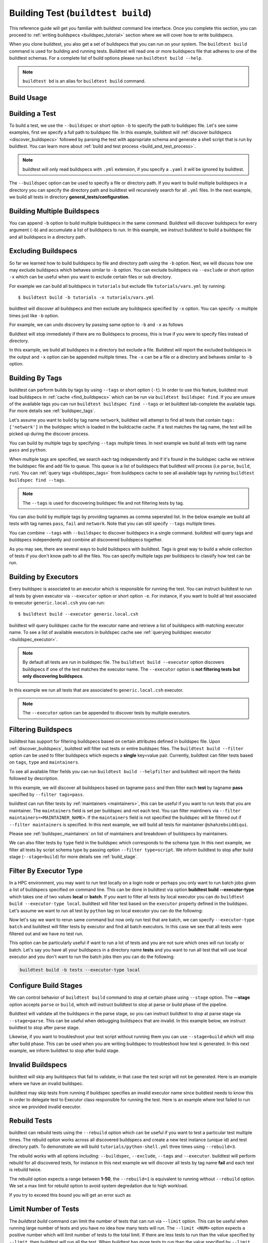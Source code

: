 .. _building_test:

Building Test  (``buildtest build``)
======================================

This reference guide will get you familiar with buildtest command line interface. Once
you complete this section, you can proceed to :ref:`writing buildspecs <buildspec_tutorial>`
section where we will cover how to write buildspecs.

When you clone buildtest, you also get a set of buildspecs that you can run on your
system. The ``buildtest build`` command is used for building and running tests.
Buildtest will read one or more buildspecs file that adheres to one of the
buildtest schemas. For a complete list of build options please run ``buildtest build --help``.

.. note::
   ``buildtest bd`` is an alias for ``buildtest build`` command.

Build Usage
------------

.. dropdown:: ``buildtest build --help``

    .. command-output:: buildtest build --help
       :shell:

Building a Test
----------------

To build a test, we use the ``--buildspec`` or short option ``-b`` to specify the
path to buildspec file. Let's see some examples, first we specify a full path to buildspec file.
In this example, buildtest will :ref:`discover buildspecs <discover_buildspecs>` followed by
parsing the test with appropriate schema and generate a shell script that is run
by buildtest. You can learn more about :ref:`build and test process <build_and_test_process>`.

.. dropdown:: ``buildtest build -b $BUILDTEST_ROOT/tutorials/vars.yml``

    .. command-output:: buildtest build -b $BUILDTEST_ROOT/tutorials/vars.yml
        :shell:

.. Note::
    buildtest will only read buildspecs with ``.yml`` extension, if you specify a
    ``.yaml`` it will be ignored by buildtest.

The ``--buildspec`` option can be used to specify a file or directory path. If you want
to build multiple buildspecs in a directory you can specify the directory path
and buildtest will recursively search for all ``.yml`` files. In the next example,
we build all tests in directory **general_tests/configuration**.

.. dropdown:: ``buildtest build -b $BUILDTEST_ROOT/general_tests/configuration/``

    .. command-output:: buildtest build -b $BUILDTEST_ROOT/general_tests/configuration/
       :shell:

Building Multiple Buildspecs
------------------------------

You can append ``-b`` option to build multiple buildspecs in the same
command. Buildtest will discover buildspecs for every argument (``-b``) and accumulate
a list of buildspecs to run. In this example, we instruct buildtest to build
a buildspec file and all buildspecs in a directory path.

.. dropdown:: ``buildtest build -b $BUILDTEST_ROOT/general_tests/configuration/ -b $BUILDTEST_ROOT/tutorials/vars.yml``

    .. command-output:: buildtest build -b $BUILDTEST_ROOT/general_tests/configuration/ -b $BUILDTEST_ROOT/tutorials/vars.yml
       :shell:

.. _exclude_buildspecs:

Excluding Buildspecs
---------------------

So far we learned how to build buildspecs by file and directory path using the ``-b``
option. Next, we will discuss how one may exclude buildspecs which behaves similar to
``-b`` option. You can exclude buildspecs via ``--exclude`` or short option ``-x``
which can be useful when you want to exclude certain files or sub directory.

For example we can build all buildspecs in ``tutorials`` but exclude file ``tutorials/vars.yml``
by running::

    $ buildtest build -b tutorials -x tutorials/vars.yml

buildtest will discover all buildspecs and then exclude any buildspecs specified
by ``-x`` option. You can specify ``-x`` multiple times just like ``-b`` option.

For example, we can undo discovery by passing same option to ``-b`` and ``-x``  as follows

.. dropdown:: ``buildtest bd -b tutorials/ -x tutorials/``
   :color: warning

    .. command-output:: buildtest bd -b tutorials/ -x tutorials/
        :returncode: 1

Buildtest will stop immediately if there are no Buildspecs to process, this is
true if you were to specify files instead of directory.

In this example, we build all buildspecs in a directory but exclude a file. Buildtest
will report the excluded buildspecs in the output and ``-x`` option can be appended multiple times.
The ``-x`` can be a file or a directory and behaves similar to ``-b`` option.

.. dropdown:: ``buildtest bd -b general_tests/configuration/ -x general_tests/configuration/ulimits.yml``

    .. command-output:: buildtest bd -b general_tests/configuration/ -x general_tests/configuration/ulimits.yml

.. _build_by_tags:

Building By Tags
-----------------

buildtest can perform builds by tags by using ``--tags`` or short option (``-t``).
In order to use this feature, buildtest must load buildspecs in :ref:`cache <find_buildspecs>` which can be run
via ``buildtest buildspec find``. If you are unsure of the available tags you can
run ``buildtest buildspec find --tags`` or let buildtest tab-complete the available tags. For more details
see :ref:`buildspec_tags`.


Let's assume you want to build by tag name ``network``, buildtest
will attempt to find all tests that contain ``tags: ['network']`` in the buildspec
which is loaded in the buildcache cache. If a test matches the tag name, the test
will be picked up during the discover process.

.. dropdown:: ``buildtest build -t network``

    .. command-output:: buildtest build -t network

You can build by multiple tags by specifying ``--tags`` multiple times. In next
example we build all tests with tag name ``pass`` and ``python``.

.. dropdown:: ``buildtest build -t python -t pass``

    .. command-output:: buildtest build -t python -t pass

When multiple tags are specified, we search each tag independently and if it's
found in the buildspec cache we retrieve the buildspec file and add file to queue.
This queue is a list of buildspecs that buildtest will process (i.e ``parse``, ``build``, ``run``).
You can :ref:`query tags <buildspec_tags>` from buildspecs cache to see all available
tags by running ``buildtest buildspec find --tags``.

.. Note:: The ``--tags`` is used for discovering buildspec file and not filtering tests
   by tag.

You can also build by multiple tags by providing tagnames as comma seperated list. In the below
example we build all tests with tag names ``pass``, ``fail`` and ``network``. Note that you can still specify ``--tags`` multiple times.

.. dropdown:: ``buildtest build -t pass,fail -t network``

    .. command-output:: buildtest build -t pass,fail -t network

You can combine ``--tags`` with ``--buildspec`` to discover buildspecs in a single command.
buildtest will query tags and buildspecs independently and combine all discovered
buildspecs together.

.. dropdown:: ``buildtest build --tags pass --buildspec tutorials/python-hello.yml``

    .. command-output:: buildtest build --tags pass --buildspec tutorials/python-hello.yml

As you may see, there are several ways to build buildspecs with buildtest. Tags is
great way to build a whole collection of tests if you don't know path to all the files. You can
specify multiple tags per buildspecs to classify how test can be run.

.. _build_by_executor:

Building by Executors
---------------------

Every buildspec is associated to an executor which is responsible for running the test.
You can instruct buildtest to run all tests by given executor via ``--executor`` option or short option ``-e``.
For instance, if you want to build all test associated to executor ``generic.local.csh`` you can run::

  $ buildtest build --executor generic.local.csh

buildtest will query buildspec cache for the executor name and retrieve a list of
buildspecs with matching executor name. To see a list of available executors in
buildspec cache see :ref:`querying buildspec executor <buildspec_executor>`.

.. Note:: By default all tests are run in buildspec file.  The ``buildtest build --executor`` option discovers
   buildspecs if one of the test matches the executor name. The ``--executor`` option
   is **not filtering tests but only discovering buildspecs**.

In this example we run all tests that are associated to ``generic.local.csh`` executor.

.. dropdown:: ``buildtest build --executor generic.local.csh``

    .. command-output:: buildtest build --executor generic.local.csh

.. Note:: The ``--executor`` option can be appended to discover tests by multiple executors.

.. _filter_buildspecs_with_buildtest_build:

Filtering Buildspecs
---------------------

buildtest has support for filtering buildspecs based on certain attributes defined in buildspec file. Upon :ref:`discover_buildspecs`, buildtest
will filter out tests or entire buildspec files. The ``buildtest build --filter`` option can be used to filter buildspecs which expects a **single**
key=value pair. Currently, buildtest can filter tests based on ``tags``, ``type`` and ``maintainers``.

To see all available filter fields you can run ``buildtest build --helpfilter`` and buildtest will
report the fields followed by description.

.. dropdown:: ``buildtest build --helpfilter``

    .. command-output:: buildtest build --helpfilter

In this example, we will discover all buildspecs based on tagname ``pass`` and then filter each **test** by tagname **pass** specified by ``--filter tags=pass``.

.. dropdown:: ``buildtest build -t pass --filter tags=pass``

    .. command-output:: buildtest build -t pass --filter tags=pass


buildtest can run filter tests by :ref:`maintainers <maintainers>`, this can be useful if you want to run tests that you are maintainer. The ``maintainers`` field is
set per buildspec and not each test. You can filter maintiners via ``--filter maintainers=<MAINTAINER_NAME>``. If the ``maintainers`` field is not specified
the buildspec will be filtered out if ``--filter maintainers`` is specified. In this next example, we will build all tests for maintainer
``@shahzebsiddiqui``.

.. dropdown:: ``buildtest build -b tutorials --filter maintainers=@shahzebsiddiqui``

    .. command-output:: buildtest build -b tutorials --filter maintainers=@shahzebsiddiqui

Please see :ref:`buildspec_maintainers` on list of maintainers and breakdown of buildspecs by maintainers.

We can also filter tests by ``type`` field in the buildspec which corresponds to the schema type. In this next example, we filter all tests by script schema type by
passing option ``--filter type=script``. We inform buildtest to stop after build stage (``--stage=build``) for more details see :ref:`build_stage`.

.. dropdown:: ``buildtest build -b tutorials --filter type=script --stage=build``

    .. command-output:: buildtest build -b tutorials --filter type=script --stage=build

Filter By Executor Type
-------------------------

In a HPC environment, you may want to run test locally on a login node or perhaps you only want to run batch jobs given a list of buildspecs specified on command line.
This can be done in buildtest via option **buildtest build --executor-type** which takes one of two values **local** or **batch**. If you want to filter all tests
by local executor you can do ``buildtest build --executor-type local``. buildtest will filter test based on the ``executor`` property defined in the buildspec. Let's assume
we want to run all test by ``python`` tag on local executor you can do the following:

.. dropdown:: ``buildtest build -t python --executor-type local``

    .. command-output:: buildtest build -t python --executor-type local

Now let's say we want to rerun same command but now only run test that are batch, we can specify ``--executor-type batch`` and buildtest will filter tests
by executor and find all batch executors. In this case we see that all tests were filtered out and we have no test run.

.. dropdown:: ``buildtest build -t python --executor-type batch``
    :color: warning

    .. command-output:: buildtest build -t python --executor-type batch
        :returncode: 1

This option can be particularly useful if want to run a lot of tests and you are not sure which ones will run locally or batch. Let's say you have all
your buildspecs in a directory name **tests** and you want to run all test that will use local executor and you don't want to run the batch jobs then you
can do the following:

.. code-block::

    buildtest build -b tests --executor-type local

.. _build_stage:

Configure Build Stages
-----------------------

We can control behavior of ``buildtest build`` command to stop at certain phase
using ``--stage`` option. The **--stage** option accepts ``parse`` or ``build``, which
will instruct buildtest to stop at parse or build phase of the pipeline.

Buildtest will validate all the buildspecs in the parse stage, so you can
instruct buildtest to stop at parse stage via ``--stage=parse``. This can be useful
when debugging buildspecs that are invalid. In this example below, we instruct
buildtest to stop after parse stage.

.. dropdown:: ``buildtest build -b tutorials/vars.yml --stage=parse``

    .. command-output:: buildtest build -b tutorials/vars.yml --stage=parse

Likewise, if you want to troubleshoot your test script without running them you can
use ``--stage=build`` which will stop after build phase. This can
be used when you are writing buildspec to troubleshoot how test is generated.
In this next example, we inform buildtest to stop after build stage.

.. dropdown:: ``buildtest build -b tutorials/vars.yml --stage=build``

    .. command-output:: buildtest build -b tutorials/vars.yml --stage=build

.. _invalid_buildspecs:

Invalid Buildspecs
--------------------

buildtest will skip any buildspecs that fail to validate, in that case
the test script will not be generated. Here is an example where we have an invalid
buildspec.

.. dropdown:: ``buildtest build -b tutorials/invalid_buildspec_section.yml``
   :color: warning

    .. command-output:: buildtest build -b tutorials/invalid_buildspec_section.yml
        :returncode: 1

buildtest may skip tests from running if buildspec specifies an invalid
executor name since buildtest needs to know this in order to delegate test
to Executor class responsible for running the test. Here is an example
where test failed to run since we provided invalid executor.

.. dropdown:: ``buildtest build -b tutorials/invalid_executor.yml``
   :color: warning

    .. command-output:: buildtest build -b tutorials/invalid_executor.yml
        :returncode: 1

Rebuild Tests
--------------

buildtest can rebuild tests using the ``--rebuild`` option which can be useful if
you want to test a particular test multiple times. The rebuild option works across
all discovered buildspecs and create a new test instance (unique id) and test directory
path. To demonstrate we will build ``tutorials/python-shell.yml`` three times using
``--rebuild=3``.

.. dropdown:: ``buildtest build -b tutorials/python-shell.yml --rebuild=3``

    .. command-output:: buildtest build -b tutorials/python-shell.yml --rebuild=3

The rebuild works with all options including: ``--buildspec``, ``--exclude``, ``--tags``
and ``--executor``. buildtest will perform rebuild for all discovered tests, for instance in
this next example we will discover all tests by tag name **fail** and each test is rebuild twice.

.. dropdown:: ``buildtest build -t fail --rebuild 2``

    .. command-output:: buildtest build -t fail --rebuild 2

The rebuild option expects a range between **1-50**, the ``--rebuild=1`` is equivalent
to running without ``--rebuild`` option. We set a max limit for rebuild option to
avoid system degredation due to high workload.

If you try to exceed this bound you will get an error such as

.. dropdown:: ``buildtest build -b tutorials/test_status/pass_returncode.yml --rebuild 51``
    :color: warning

    .. command-output:: buildtest build -b tutorials/test_status/pass_returncode.yml --rebuild 51
        :returncode: 1

Limit Number of Tests
----------------------

The `buildtest build` command can limit the number of tests that can run via ``--limit`` option. This
can be useful when running large number of tests and you have no idea
how many tests will run. The ``--limit <NUM>`` option expects a positive number which will
limit number of tests to the total limit. If there are less tests to run than the
value specified by ``--limit``, then buildtest will run all the test. When buildtest has more
tests to run than the value specified by ``--limit``, then buildtest will exclude some tests.

To demonstrate this feature, we will run the same command with and without **--limit** option.

In first example, we will run a test that will run 4 tests.

.. dropdown:: ``buildtest build -b tutorials/test_status/pass_returncode.yml``

    .. command-output:: buildtest build -b tutorials/test_status/pass_returncode.yml

Now let's run this same test with ``--limit=2`` and notice buildtest will run **2/4** tests

.. dropdown:: ``buildtest build -b tutorials/test_status/pass_returncode.yml --limit=2``

    .. command-output:: buildtest build -b tutorials/test_status/pass_returncode.yml --limit=2

If you specify 0 or negative number you will get an error as follows

.. dropdown:: ``buildtest build -b tutorials/test_status/pass_returncode.yml --limit=0``
    :color: warning

    .. command-output:: buildtest build -b tutorials/test_status/pass_returncode.yml --limit=0
        :returncode: 2

Rerun Last command
-------------------

The ``buildtest build --rerun`` command can be used to rerun **last successful** ``buildtest build`` command, this can be useful if you want to repeat a certain
build without having to remember the command or going through your command history to find the command you ran. When using this option all other options passed
to buildtest will be ignored. In order to use **--rerun** option you must run ``buildtest build`` command such that buildtest can rerun your last successful
command.

Let's start by building a simple test.

.. dropdown:: ``buildtest build -b tutorials/vars.yml``

    .. command-output:: buildtest build -b tutorials/vars.yml

Next let's rerun the same command via ``buildtest build --rerun`` and take note that it will rerun same command as before

.. dropdown:: ``buildtest build --rerun``

    .. command-output:: buildtest build --rerun

If you pass additional options with ``--rerun`` it will simply be ignored. In this case ``-t python --stage=build`` will not be read by buildtest instead we will
rerun same command.

.. dropdown:: ``buildtest build --rerun -t python --stage=build``

    .. command-output:: buildtest build --rerun -t python --stage=build

.. Note::
    The ``buildtest clean`` will erase all history of builds and if you run ``buildtest build --rerun`` will raise an exception

Specify Modules in command line
--------------------------------

If your system supports ``modules`` such as environment-modules or Lmod you can specify a list
of modules to load (``module load``) in the test via ``buildtest build --modules``. You can specify
a comma separated list of modules to load, for example if you want to load `gcc` and `python` module in
your test you can run ``buildtest build --modules gcc,python``. You may specify full name of module with
version for instance you want test to load `gcc/9.3.0` and `python/3.7` you can run ``buildtest build --modules gcc/9.3.0,python/3.7``.

If you want test to run ``module purge`` before running test you can specify ``buildtest build --module-purge`` option. If you specify
``--module-purge`` and ``--modules`` then ``module purge`` will be run prior to loading any modules.

Similarly, you can unload modules before running any test via ``buildtest build --unload-modules`` which is a list of modules to run
``module unload`` command and works similar to ``--modules`` option. Buildtest will unload modules before loading modules if both `--modules` and
`--unload-modules` are specified. If `--module-purge` is also specified then we run **module purge** first before loading/unloading any modules.


Use Alternate Configuration file
---------------------------------

If you want to use an alternate configuration file when building test you can use ``buildtest -c <config> build``.
buildtest will prefer configuration file on command line over the user configuration (``$HOME/.buildtest/config.yml``). For more
details see :ref:`which_configuration_file_buildtest_reads`.

Removing Stage Directory
------------------------

buildtest will write the tests in `stage` directory where test will be executed, typically buildtest will keep the
stage directory but if you want to remove the directory you can use ``buildtest build --remove-stagedir``.

Specify Project Account for batch jobs
----------------------------------------

For batch jobs you typically require one to specify a project account in order to charge jobs depending on your
scheduler you can use ``buildtest build --account`` option and specify an account name. The command line
argument ``--account`` will override configuration setting. For more details see :ref:`project_account`

.. _test_timeout:

Test Timeout
--------------

Buildtest can terminate test based on timeout value specified via ``--timeout`` option which can be used to terminate
long running test. The timeout is in seconds and value must be a positive integer which is applied to all
test that are run via ``buildtest build`` command. If test exceeds the timeout value, then process will be terminated.

To demonstrate this behavior, we will run the following test with a timeout of 1 sec which is expected to fail.
Take note of the test returncode of test.

.. dropdown:: ``buildtest build -b tutorials/sleep.yml --timeout 1``

    .. command-output:: buildtest build -b tutorials/sleep.yml --timeout 1

Now if we run this test with a higher timeout value we will see this test will pass, if no timeout is specified then test will
run until completion.

.. dropdown:: ``buildtest build -b tutorials/sleep.yml --timeout 10``

    .. command-output:: buildtest build -b tutorials/sleep.yml --timeout 10
